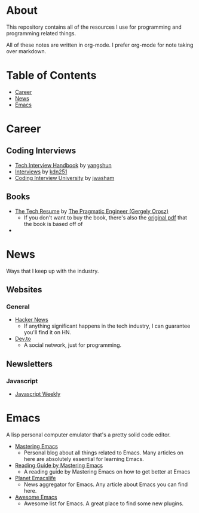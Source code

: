 * About
This repository contains all of the resources I use for programming and programming related things.

All of these notes are written in org-mode. I prefer org-mode for note taking over markdown.

* Table of Contents
- [[https://github.com/cyrialize/programming-notes#career][Career]]
- [[https://github.com/cyrialize/programming-notes#news][News]]
- [[https://github.com/cyrialize/programming-notes#emacs][Emacs]]
* Career
** Coding Interviews
- [[https://github.com/yangshun/tech-interview-handbook][Tech Interview Handbook]] by [[https://github.com/yangshun][yangshun]]
- [[https://github.com/kdn251/interviews][Interviews]] by [[https://github.com/kdn251][kdn251]]
- [[https://github.com/jwasham/coding-interview-university][Coding Interview University]] by [[https://github.com/jwasham][jwasham]]
** Books
- [[https://thetechresume.com/][The Tech Resume]] by [[https://blog.pragmaticengineer.com/][The Pragmatic Engineer (Gergely Orosz)]]
  - If you don't want to buy the book, there's also the [[https://thetechresume.com/samples/original-pdf.html][original pdf]] that the book is based off of
- 
* News 
Ways that I keep up with the industry.
** Websites
*** General
- [[https://news.ycombinator.com/][Hacker News]]
  - If anything significant happens in the tech industry, I can guarantee you'll find it on HN. 
- [[https://dev.to/][Dev.to]]
  - A social network, just for programming. 
** Newsletters
*** Javascript 
- [[https://javascriptweekly.com/][Javascript Weekly]]
* Emacs 
A lisp personal computer emulator that's a pretty solid code editor.
- [[https://www.masteringemacs.org/][Mastering Emacs]]
  - Personal blog about all things related to Emacs. Many articles on here are absolutely essential for learning Emacs.
- [[https://www.masteringemacs.org/reading-guide][Reading Guide by Mastering Emacs]]
  - A reading guide by Mastering Emacs on how to get better at Emacs
- [[https://planet.emacslife.com/][Planet Emacslife]]
  - News aggregator for Emacs. Any article about Emacs you can find here.
- [[https://github.com/emacs-tw/awesome-emacs][Awesome Emacs]]
  - Awesome list for Emacs. A great place to find some new plugins.
